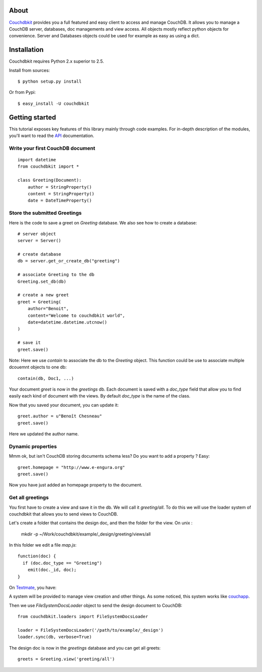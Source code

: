 About
-----

`Couchdbkit <http://www.couchdbkit.org>`_ provides you a full featured and easy client to access and manage CouchDB. It allows you to manage a CouchDB server, databases, doc managements and view access. All objects mostly reflect python objects for convenience. Server and Databases objects could be used for example as easy as using a dict.

Installation
------------

Couchdbkit requires Python 2.x superior to 2.5.

Install from sources::

  $ python setup.py install

Or from Pypi::

  $ easy_install -U couchdbkit
  
Getting started
---------------

This tutorial exposes key features of this library mainly through code
examples. For in-depth description of the modules, you'll want to read 
the `API <http://couchdbkit.org/doc/api/>`_ documentation.

Write your first CouchDB document
+++++++++++++++++++++++++++++++++

::

  import datetime
  from couchdbkit import *
  
  class Greeting(Document):
      author = StringProperty()
      content = StringProperty()
      date = DateTimeProperty()


Store the submitted Greetings
+++++++++++++++++++++++++++++

Here is the code to save a greet on `Greeting` database. We also see how to create a database::

  # server object
  server = Server()
  
  # create database
  db = server.get_or_create_db("greeting")
  
  # associate Greeting to the db
  Greeting.set_db(db)

  # create a new greet
  greet = Greeting(
      author="Benoit",
      content="Welcome to couchdbkit world",
      date=datetime.datetime.utcnow()
  )
  
  # save it 
  greet.save()

Note: Here we use `contain` to associate the db to the `Greeting` object. This function could be use to associate multiple dcouemnt objects to one db::   

  contain(db, Doc1, ...)


Your document `greet` is now in the `greetings` db. Each document is saved with a `doc_type` field that allow you to find easily each kind of document with the views. By default `doc_type` is the name of the class.

Now that you saved your document, you can update it::

  greet.author = u"Benoît Chesneau"
  greet.save()

Here we updated the author name.

Dynamic properties
++++++++++++++++++

Mmm ok, but isn't CouchDB storing documents schema less? Do you want to add a property ? Easy::

  greet.homepage = "http://www.e-engura.org"
  greet.save()

Now you have just added an homepage property to the document.

Get all greetings
+++++++++++++++++

You first have to create a view and save it in the db. We will call it `greeting/all`. To do this we will use the loader system of couchdbkit that allows you to send views to CouchDB.

Let's create a folder that contains the design doc, and then the folder for the view. On unix :


  mkdir -p ~/Work/couchdbkit/example/_design/greeting/views/all

In this folder we edit a file `map.js`::

  function(doc) { 
    if (doc.doc_type == "Greeting") 
      emit(doc._id, doc); 
  }
  
On `Textmate <http://macromates.com>`_, you have:

.. image:: http://couchdbkit.org/images/gettingstarted.png
   :alt: couchdbkit textmate screen


A system will be provided to manage view creation and other things. As some noticed, this system works like `couchapp <http://github.com/couchapp/couchapp/tree/>`_.

Then we use `FileSystemDocsLoader` object to send the design document to CouchDB::

  from couchdbkit.loaders import FileSystemDocsLoader
  
  loader = FileSystemDocsLoader('/path/to/example/_design')
  loader.sync(db, verbose=True)

The design doc is now in the `greetings` database and you can get all greets::

  greets = Greeting.view('greeting/all')
